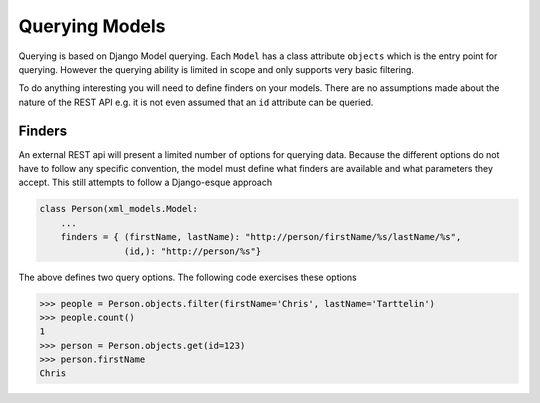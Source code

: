 Querying Models
===============

Querying is based on Django Model querying.  Each ``Model`` has a class attribute ``objects`` which is the entry point
for querying. However the querying ability is limited in scope and only supports very basic filtering.

To do anything interesting you will need to define finders on your models.  There are no assumptions made about the nature of
the REST API e.g. it is not even assumed that an ``id`` attribute can be queried.

.. _finders:

Finders
-------

An external REST api will present a limited number of options for querying data. Because the different options do not
have to follow any specific convention, the model must define what finders are available and what parameters they accept.
This still attempts to follow a Django-esque approach

.. code-block:: python

    class Person(xml_models.Model:
        ...
        finders = { (firstName, lastName): "http://person/firstName/%s/lastName/%s",
                    (id,): "http://person/%s"}

The above defines two query options. The following code exercises these options

.. code-block:: python

    >>> people = Person.objects.filter(firstName='Chris', lastName='Tarttelin')
    >>> people.count()
    1
    >>> person = Person.objects.get(id=123)
    >>> person.firstName
    Chris